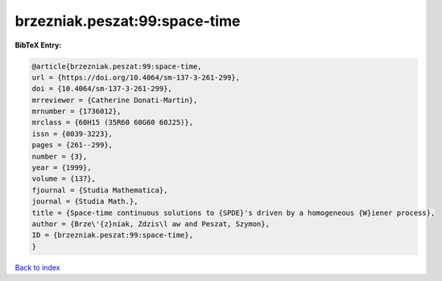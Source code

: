 brzezniak.peszat:99:space-time
==============================

.. :cite:t:`brzezniak.peszat:99:space-time`

.. bibliography:: ../../All.bib

**BibTeX Entry:**

.. code-block:: bibtex

   @article{brzezniak.peszat:99:space-time,
   url = {https://doi.org/10.4064/sm-137-3-261-299},
   doi = {10.4064/sm-137-3-261-299},
   mrreviewer = {Catherine Donati-Martin},
   mrnumber = {1736012},
   mrclass = {60H15 (35R60 60G60 60J25)},
   issn = {0039-3223},
   pages = {261--299},
   number = {3},
   year = {1999},
   volume = {137},
   fjournal = {Studia Mathematica},
   journal = {Studia Math.},
   title = {Space-time continuous solutions to {SPDE}'s driven by a homogeneous {W}iener process},
   author = {Brze\'{z}niak, Zdzis\l aw and Peszat, Szymon},
   ID = {brzezniak.peszat:99:space-time},
   }

`Back to index <../index>`_

